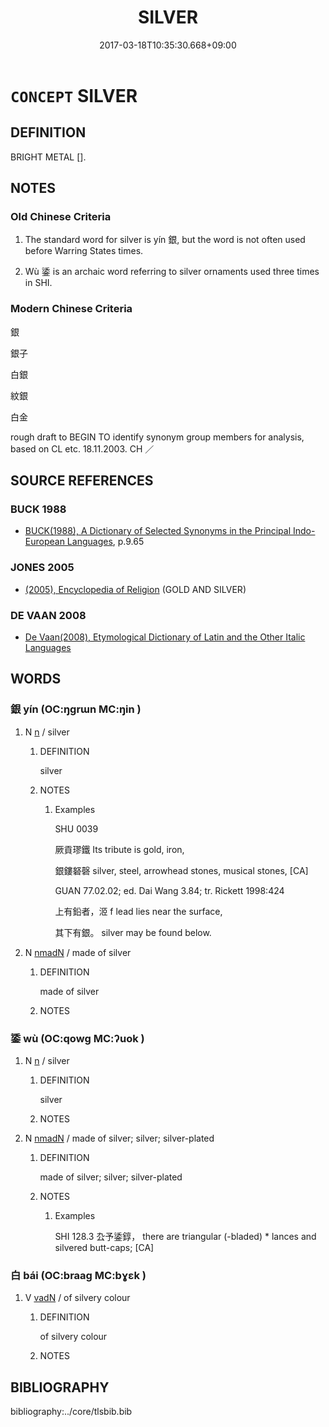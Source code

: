 # -*- mode: mandoku-tls-view -*-
#+TITLE: SILVER
#+DATE: 2017-03-18T10:35:30.668+09:00        
#+STARTUP: content
* =CONCEPT= SILVER
:PROPERTIES:
:CUSTOM_ID: uuid-ac75548d-2372-4012-8e41-d2c13bb01903
:TR_ZH: 銀
:END:
** DEFINITION

BRIGHT METAL [].

** NOTES

*** Old Chinese Criteria
1. The standard word for silver is yín 銀, but the word is not often used before Warring States times.

2. Wù 鋈 is an archaic word referring to silver ornaments used three times in SHI.

*** Modern Chinese Criteria
銀

銀子

白銀

紋銀

白金

rough draft to BEGIN TO identify synonym group members for analysis, based on CL etc. 18.11.2003. CH ／

** SOURCE REFERENCES
*** BUCK 1988
 - [[cite:BUCK-1988][BUCK(1988), A Dictionary of Selected Synonyms in the Principal Indo-European Languages]], p.9.65

*** JONES 2005
 - [[cite:JONES-2005][(2005), Encyclopedia of Religion]] (GOLD AND SILVER)
*** DE VAAN 2008
 - [[cite:DE-VAAN-2008][De Vaan(2008), Etymological Dictionary of Latin and the Other Italic Languages]]
** WORDS
   :PROPERTIES:
   :VISIBILITY: children
   :END:
*** 銀 yín (OC:ŋɡrɯn MC:ŋin )
:PROPERTIES:
:CUSTOM_ID: uuid-7042b2a8-761a-4189-b15d-b907734f5284
:Char+: 銀(167,6/14) 
:GY_IDS+: uuid-95c62e25-2a4d-4f17-b763-2bdecc8ad681
:PY+: yín     
:OC+: ŋɡrɯn     
:MC+: ŋin     
:END: 
**** N [[tls:syn-func::#uuid-8717712d-14a4-4ae2-be7a-6e18e61d929b][n]] / silver
:PROPERTIES:
:CUSTOM_ID: uuid-2e85e7e8-609a-4f97-89b1-aa3499996053
:WARRING-STATES-CURRENCY: 4
:END:
****** DEFINITION

silver

****** NOTES

******* Examples
SHU 0039

 厥貢璆鐵 Its tribute is gold, iron,

 銀鏤砮磬 silver, steel, arrowhead stones, musical stones, [CA]

GUAN 77.02.02; ed. Dai Wang 3.84; tr. Rickett 1998:424

 上有鉛者，洍 f lead lies near the surface, 

 其下有銀。 silver may be found below.

**** N [[tls:syn-func::#uuid-a51b30e7-dffc-4a3d-b4f7-2dccf9eee4a9][nmadN]] / made of silver
:PROPERTIES:
:CUSTOM_ID: uuid-00e5c0b4-8635-4f2f-b33a-1c5b611cf400
:WARRING-STATES-CURRENCY: 3
:END:
****** DEFINITION

made of silver

****** NOTES

*** 鋈 wù (OC:qowɡ MC:ʔuok )
:PROPERTIES:
:CUSTOM_ID: uuid-3c2361cc-91e1-4803-a550-a1e8946b7971
:Char+: 鋈(167,7/15) 
:GY_IDS+: uuid-84b061a1-160a-4d70-abaf-546c8246b5e0
:PY+: wù     
:OC+: qowɡ     
:MC+: ʔuok     
:END: 
**** N [[tls:syn-func::#uuid-8717712d-14a4-4ae2-be7a-6e18e61d929b][n]] / silver
:PROPERTIES:
:CUSTOM_ID: uuid-b65bc5e1-dd98-45ef-8dbd-1f557c957464
:END:
****** DEFINITION

silver

****** NOTES

**** N [[tls:syn-func::#uuid-a51b30e7-dffc-4a3d-b4f7-2dccf9eee4a9][nmadN]] / made of silver; silver; silver-plated
:PROPERTIES:
:CUSTOM_ID: uuid-e5b147e3-1048-4fd4-a21f-6c780837f08d
:END:
****** DEFINITION

made of silver; silver; silver-plated

****** NOTES

******* Examples
SHI 128.3 厹予鋈錞， there are triangular (-bladed) * lances and silvered butt-caps; [CA]

*** 白 bái (OC:braaɡ MC:bɣɛk )
:PROPERTIES:
:CUSTOM_ID: uuid-edbebe84-f3e2-4197-bee9-1b89e4f6aa2d
:Char+: 白(106,0/5) 
:GY_IDS+: uuid-7c026c66-9781-474b-b1ca-8e6ae50db29a
:PY+: bái     
:OC+: braaɡ     
:MC+: bɣɛk     
:END: 
**** V [[tls:syn-func::#uuid-fed035db-e7bd-4d23-bd05-9698b26e38f9][vadN]] / of silvery colour
:PROPERTIES:
:CUSTOM_ID: uuid-fa135102-6ccc-4727-8f87-6c0b97516d34
:END:
****** DEFINITION

of silvery colour

****** NOTES

** BIBLIOGRAPHY
bibliography:../core/tlsbib.bib
